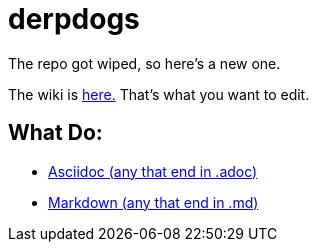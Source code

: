 = derpdogs

The repo got wiped, so here's a new one.

The wiki is https://github.com/ASIFRP/derpdogs/wiki/[here.] That's what you want to edit.

== What Do:

* http://asciidoctor.org/docs/asciidoc-writers-guide/[Asciidoc (any that end in .adoc)]
* https://help.github.com/articles/markdown-basics/[Markdown (any that end in .md)]
